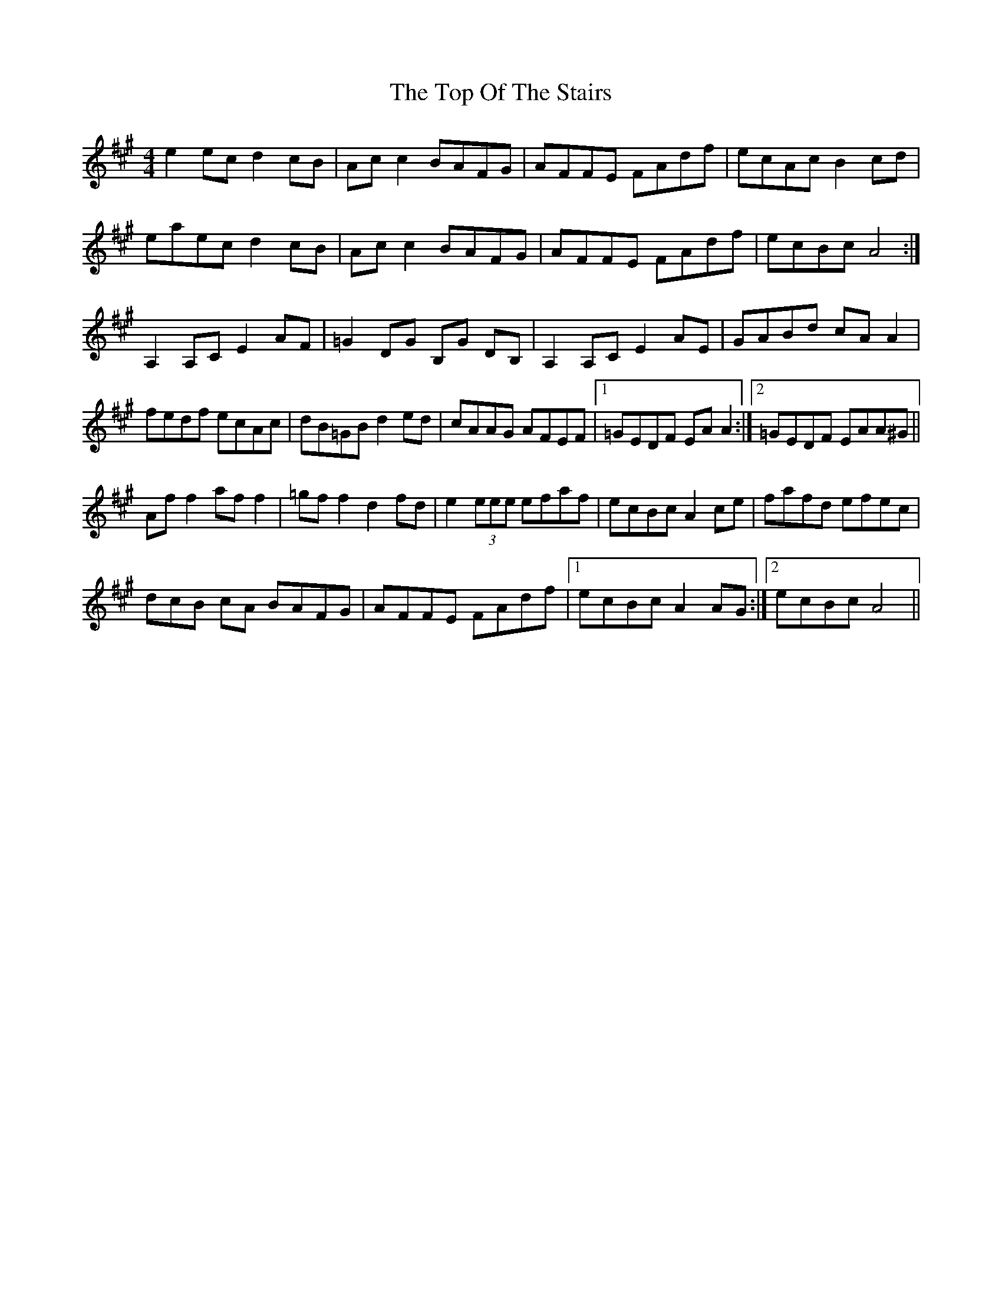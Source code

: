X: 40669
T: Top Of The Stairs, The
R: reel
M: 4/4
K: Amajor
e2 ec d2 cB|Ac c2 BAFG|AFFE FAdf|ecAc B2 cd|
eaec d2 cB|Ac c2 BAFG|AFFE FAdf|ecBc A4:|
A,2 A,C E2 AF|=G2 DG B,G DB,|A,2 A,C E2 AE|GABd cA A2|
fedf ecAc|dB=GB d2 ed|cAAG AFEF|1 =GEDF EA A2:|2 =GEDF EAA^G||
Af f2 af f2|=gf f2 d2 fd|e2 (3eee efaf|ecBc A2 ce|fafd efec|(3
dcB cA BAFG|AFFE FAdf|1 ecBc A2 AG:|2 ecBc A4||


